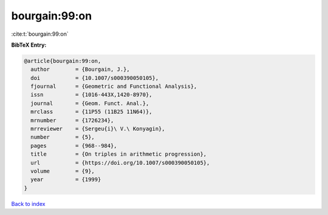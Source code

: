 bourgain:99:on
==============

:cite:t:`bourgain:99:on`

**BibTeX Entry:**

.. code-block:: bibtex

   @article{bourgain:99:on,
     author        = {Bourgain, J.},
     doi           = {10.1007/s000390050105},
     fjournal      = {Geometric and Functional Analysis},
     issn          = {1016-443X,1420-8970},
     journal       = {Geom. Funct. Anal.},
     mrclass       = {11P55 (11B25 11N64)},
     mrnumber      = {1726234},
     mrreviewer    = {Sergeu{i}\ V.\ Konyagin},
     number        = {5},
     pages         = {968--984},
     title         = {On triples in arithmetic progression},
     url           = {https://doi.org/10.1007/s000390050105},
     volume        = {9},
     year          = {1999}
   }

`Back to index <../By-Cite-Keys.rst>`_
